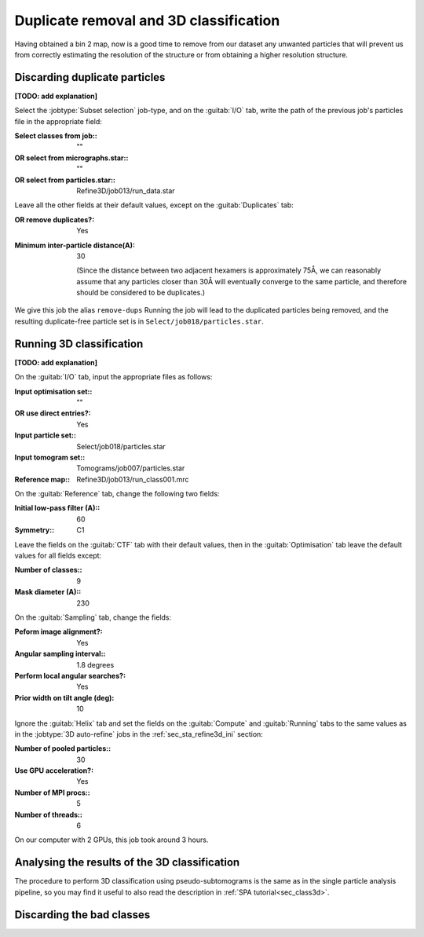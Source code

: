 .. _sec_sta_discardparticles:

Duplicate removal and 3D classification
=================

Having obtained a bin 2 map, now is a good time to remove from our dataset any unwanted particles that will prevent us from correctly estimating the resolution of the structure or from obtaining a higher resolution structure.

Discarding duplicate particles
----------------------------------

**[TODO: add explanation]**

Select the :jobtype:`Subset selection` job-type, and on the :guitab:`I/O` tab, write the path of the previous job's particles file in the appropriate field:

:Select classes from job:: ""
:OR select from micrographs.star:: ""
:OR select from particles.star:: Refine3D/job013/run_data.star

Leave all the other fields at their default values, except on the :guitab:`Duplicates` tab:

:OR remove duplicates?: Yes
:Minimum inter-particle distance(A): 30

      (Since the distance between two adjacent hexamers is approximately 75Å, we can reasonably assume that any particles closer than 30Å will eventually converge to the same particle, and therefore should be considered to be duplicates.)

We give this job the alias ``remove-dups``
Running the job will lead to the duplicated particles being removed, and the resulting duplicate-free particle set is in ``Select/job018/particles.star``.

Running 3D classification
----------------------------------

**[TODO: add explanation]**

On the :guitab:`I/O` tab, input the appropriate files as follows:

:Input optimisation set:: ""

:OR use direct entries?: Yes

:Input particle set:: Select/job018/particles.star

:Input tomogram set:: Tomograms/job007/particles.star

:Reference map:: Refine3D/job013/run_class001.mrc

On the :guitab:`Reference` tab, change the following two fields:

:Initial low-pass filter (A):: 60

:Symmetry:: C1

Leave the fields on the :guitab:`CTF` tab with their default values, then in the :guitab:`Optimisation` tab leave the default values for all fields except:

:Number of classes:: 9

:Mask diameter (A):: 230

On the :guitab:`Sampling` tab, change the fields:

:Peform image alignment?: Yes

:Angular sampling interval:: 1.8 degrees

:Perform local angular searches?: Yes

:Prior width on tilt angle (deg): 10

Ignore the :guitab:`Helix` tab and set the fields on the :guitab:`Compute` and :guitab:`Running` tabs to the same values as in the :jobtype:`3D auto-refine` jobs in the :ref:`sec_sta_refine3d_ini` section:

:Number of pooled particles:: 30

:Use GPU acceleration?: Yes

:Number of MPI procs:: 5

:Number of threads:: 6

On our computer with 2 GPUs, this job took around 3 hours.


Analysing the results of the 3D classification
----------------------------------






The procedure to perform 3D classification using pseudo-subtomograms is the same as in the single particle analysis pipeline, so you may find it useful to also read the description in :ref:`SPA tutorial<sec_class3d>`.


Discarding the bad classes
----------------------------------

